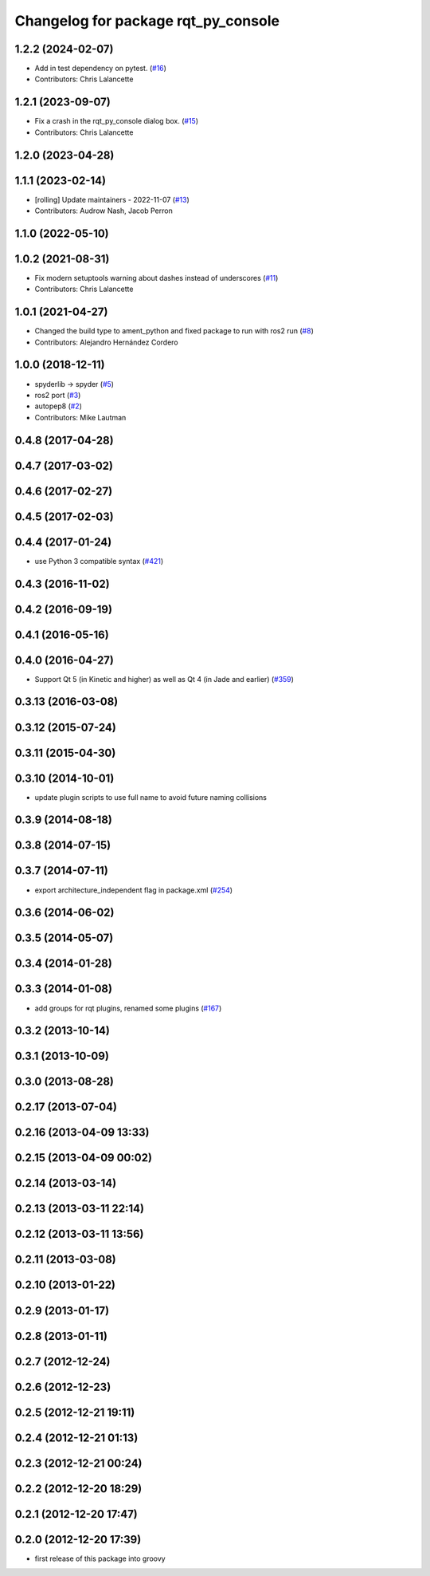 ^^^^^^^^^^^^^^^^^^^^^^^^^^^^^^^^^^^^
Changelog for package rqt_py_console
^^^^^^^^^^^^^^^^^^^^^^^^^^^^^^^^^^^^

1.2.2 (2024-02-07)
------------------
* Add in test dependency on pytest. (`#16 <https://github.com/ros-visualization/rqt_py_console/issues/16>`_)
* Contributors: Chris Lalancette

1.2.1 (2023-09-07)
------------------
* Fix a crash in the rqt_py_console dialog box. (`#15 <https://github.com/ros-visualization/rqt_py_console/issues/15>`_)
* Contributors: Chris Lalancette

1.2.0 (2023-04-28)
------------------

1.1.1 (2023-02-14)
------------------
* [rolling] Update maintainers - 2022-11-07 (`#13 <https://github.com/ros-visualization/rqt_py_console/issues/13>`_)
* Contributors: Audrow Nash, Jacob Perron

1.1.0 (2022-05-10)
------------------

1.0.2 (2021-08-31)
------------------
* Fix modern setuptools warning about dashes instead of underscores (`#11 <https://github.com/ros-visualization/rqt_py_console/issues/11>`_)
* Contributors: Chris Lalancette

1.0.1 (2021-04-27)
------------------
* Changed the build type to ament_python and fixed package to run with ros2 run (`#8 <https://github.com/ros-visualization/rqt_py_console/issues/8>`_)
* Contributors: Alejandro Hernández Cordero

1.0.0 (2018-12-11)
------------------
* spyderlib -> spyder (`#5 <https://github.com/ros-visualization/rqt_py_console/issues/5>`_)
* ros2 port (`#3 <https://github.com/ros-visualization/rqt_py_console/issues/3>`_)
* autopep8 (`#2 <https://github.com/ros-visualization/rqt_py_console/issues/2>`_)
* Contributors: Mike Lautman

0.4.8 (2017-04-28)
------------------

0.4.7 (2017-03-02)
------------------

0.4.6 (2017-02-27)
------------------

0.4.5 (2017-02-03)
------------------

0.4.4 (2017-01-24)
------------------
* use Python 3 compatible syntax (`#421 <https://github.com/ros-visualization/rqt_common_plugins/pull/421>`_)

0.4.3 (2016-11-02)
------------------

0.4.2 (2016-09-19)
------------------

0.4.1 (2016-05-16)
------------------

0.4.0 (2016-04-27)
------------------
* Support Qt 5 (in Kinetic and higher) as well as Qt 4 (in Jade and earlier) (`#359 <https://github.com/ros-visualization/rqt_common_plugins/pull/359>`_)

0.3.13 (2016-03-08)
-------------------

0.3.12 (2015-07-24)
-------------------

0.3.11 (2015-04-30)
-------------------

0.3.10 (2014-10-01)
-------------------
* update plugin scripts to use full name to avoid future naming collisions

0.3.9 (2014-08-18)
------------------

0.3.8 (2014-07-15)
------------------

0.3.7 (2014-07-11)
------------------
* export architecture_independent flag in package.xml (`#254 <https://github.com/ros-visualization/rqt_common_plugins/issues/254>`_)

0.3.6 (2014-06-02)
------------------

0.3.5 (2014-05-07)
------------------

0.3.4 (2014-01-28)
------------------

0.3.3 (2014-01-08)
------------------
* add groups for rqt plugins, renamed some plugins (`#167 <https://github.com/ros-visualization/rqt_common_plugins/issues/167>`_)

0.3.2 (2013-10-14)
------------------

0.3.1 (2013-10-09)
------------------

0.3.0 (2013-08-28)
------------------

0.2.17 (2013-07-04)
-------------------

0.2.16 (2013-04-09 13:33)
-------------------------

0.2.15 (2013-04-09 00:02)
-------------------------

0.2.14 (2013-03-14)
-------------------

0.2.13 (2013-03-11 22:14)
-------------------------

0.2.12 (2013-03-11 13:56)
-------------------------

0.2.11 (2013-03-08)
-------------------

0.2.10 (2013-01-22)
-------------------

0.2.9 (2013-01-17)
------------------

0.2.8 (2013-01-11)
------------------

0.2.7 (2012-12-24)
------------------

0.2.6 (2012-12-23)
------------------

0.2.5 (2012-12-21 19:11)
------------------------

0.2.4 (2012-12-21 01:13)
------------------------

0.2.3 (2012-12-21 00:24)
------------------------

0.2.2 (2012-12-20 18:29)
------------------------

0.2.1 (2012-12-20 17:47)
------------------------

0.2.0 (2012-12-20 17:39)
------------------------
* first release of this package into groovy
